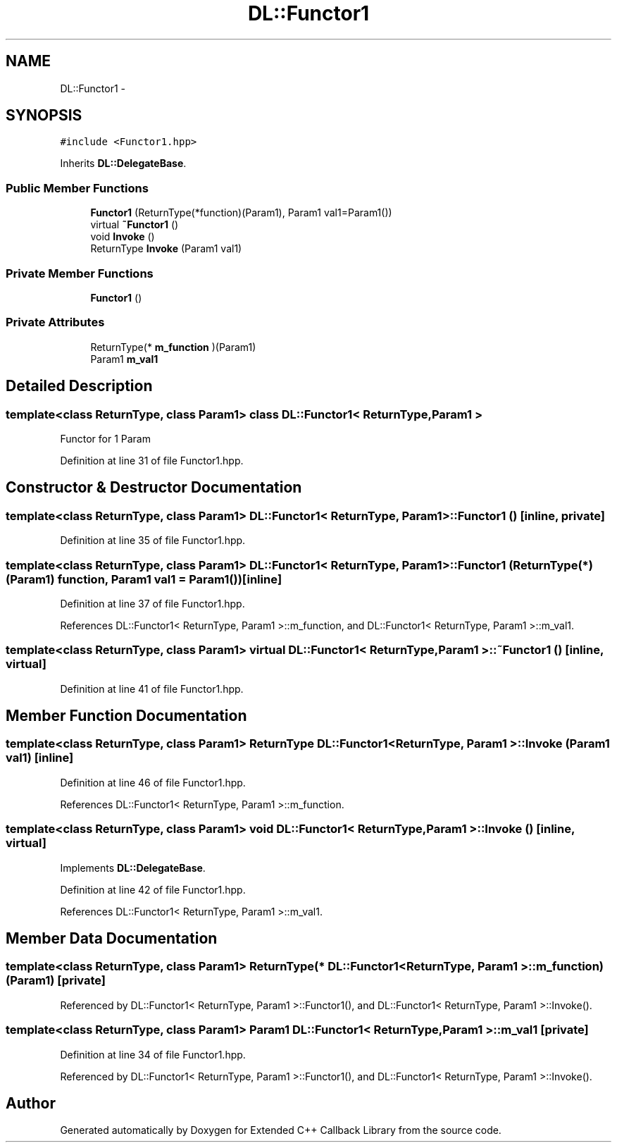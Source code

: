 .TH "DL::Functor1" 3 "11 Mar 2005" "Version 0.0.4" "Extended C++ Callback Library" \" -*- nroff -*-
.ad l
.nh
.SH NAME
DL::Functor1 \- 
.SH SYNOPSIS
.br
.PP
\fC#include <Functor1.hpp>\fP
.PP
Inherits \fBDL::DelegateBase\fP.
.PP
.SS "Public Member Functions"

.in +1c
.ti -1c
.RI "\fBFunctor1\fP (ReturnType(*function)(Param1), Param1 val1=Param1())"
.br
.ti -1c
.RI "virtual \fB~Functor1\fP ()"
.br
.ti -1c
.RI "void \fBInvoke\fP ()"
.br
.ti -1c
.RI "ReturnType \fBInvoke\fP (Param1 val1)"
.br
.in -1c
.SS "Private Member Functions"

.in +1c
.ti -1c
.RI "\fBFunctor1\fP ()"
.br
.in -1c
.SS "Private Attributes"

.in +1c
.ti -1c
.RI "ReturnType(* \fBm_function\fP )(Param1)"
.br
.ti -1c
.RI "Param1 \fBm_val1\fP"
.br
.in -1c
.SH "Detailed Description"
.PP 

.SS "template<class ReturnType, class Param1> class DL::Functor1< ReturnType, Param1 >"
Functor for 1 Param
.PP
Definition at line 31 of file Functor1.hpp.
.SH "Constructor & Destructor Documentation"
.PP 
.SS "template<class ReturnType, class Param1> \fBDL::Functor1\fP< ReturnType, Param1 >::\fBFunctor1\fP ()\fC [inline, private]\fP"
.PP
Definition at line 35 of file Functor1.hpp.
.SS "template<class ReturnType, class Param1> \fBDL::Functor1\fP< ReturnType, Param1 >::\fBFunctor1\fP (ReturnType(*)(Param1) function, Param1 val1 = \fCParam1()\fP)\fC [inline]\fP"
.PP
Definition at line 37 of file Functor1.hpp.
.PP
References DL::Functor1< ReturnType, Param1 >::m_function, and DL::Functor1< ReturnType, Param1 >::m_val1.
.SS "template<class ReturnType, class Param1> virtual \fBDL::Functor1\fP< ReturnType, Param1 >::~\fBFunctor1\fP ()\fC [inline, virtual]\fP"
.PP
Definition at line 41 of file Functor1.hpp.
.SH "Member Function Documentation"
.PP 
.SS "template<class ReturnType, class Param1> ReturnType \fBDL::Functor1\fP< ReturnType, Param1 >::Invoke (Param1 val1)\fC [inline]\fP"
.PP
Definition at line 46 of file Functor1.hpp.
.PP
References DL::Functor1< ReturnType, Param1 >::m_function.
.SS "template<class ReturnType, class Param1> void \fBDL::Functor1\fP< ReturnType, Param1 >::Invoke ()\fC [inline, virtual]\fP"
.PP
Implements \fBDL::DelegateBase\fP.
.PP
Definition at line 42 of file Functor1.hpp.
.PP
References DL::Functor1< ReturnType, Param1 >::m_val1.
.SH "Member Data Documentation"
.PP 
.SS "template<class ReturnType, class Param1> ReturnType(* \fBDL::Functor1\fP< ReturnType, Param1 >::\fBm_function\fP)(Param1)\fC [private]\fP"
.PP
Referenced by DL::Functor1< ReturnType, Param1 >::Functor1(), and DL::Functor1< ReturnType, Param1 >::Invoke().
.SS "template<class ReturnType, class Param1> Param1 \fBDL::Functor1\fP< ReturnType, Param1 >::\fBm_val1\fP\fC [private]\fP"
.PP
Definition at line 34 of file Functor1.hpp.
.PP
Referenced by DL::Functor1< ReturnType, Param1 >::Functor1(), and DL::Functor1< ReturnType, Param1 >::Invoke().

.SH "Author"
.PP 
Generated automatically by Doxygen for Extended C++ Callback Library from the source code.
